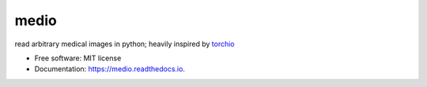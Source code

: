=====
medio
=====

.. image:: https://img.shields.io/pypi/v/pymedio.svg
        :target: https://pypi.python.org/pypi/pymedio

.. image:: https://readthedocs.org/projects/medio/badge/?version=latest
        :target: https://medio.readthedocs.io/en/latest/?version=latest
        :alt: Documentation Status

read arbitrary medical images in python; heavily inspired by `torchio <https://github.com/fepegar/torchio>`_

* Free software: MIT license
* Documentation: https://medio.readthedocs.io.
